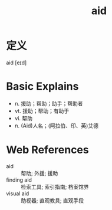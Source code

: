 #+title: aid
#+roam_tags:英语单词

* 定义
  
aid [eɪd]

* Basic Explains
- n. 援助；帮助；助手；帮助者
- vt. 援助；帮助；有助于
- vi. 帮助
- n. (Aid)人名；(阿拉伯、印、英)艾德

* Web References
- aid :: 帮助; 外援; 援助
- finding aid :: 检索工具; 索引指南; 档案馆界
- visual aid :: 助视器; 直观教具; 直观手段
